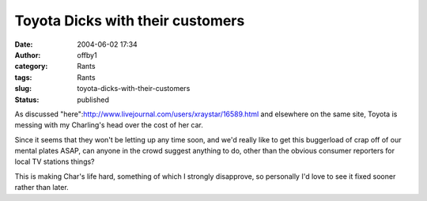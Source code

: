 Toyota Dicks with their customers
#################################
:date: 2004-06-02 17:34
:author: offby1
:category: Rants
:tags: Rants
:slug: toyota-dicks-with-their-customers
:status: published

As discussed "here":http://www.livejournal.com/users/xraystar/16589.html
and elsewhere on the same site, Toyota is messing with my Charling's
head over the cost of her car.

Since it seems that they won't be letting up any time soon, and we'd
really like to get this buggerload of crap off of our mental plates
ASAP, can anyone in the crowd suggest anything to do, other than the
obvious consumer reporters for local TV stations things?

This is making Char's life hard, something of which I strongly
disapprove, so personally I'd love to see it fixed sooner rather than
later.
